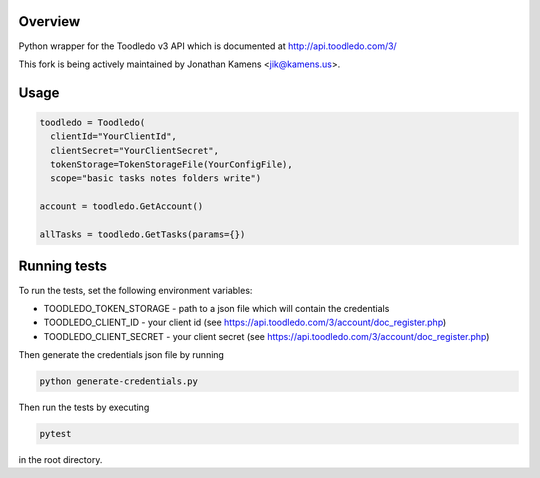 Overview
========
Python wrapper for the Toodledo v3 API which is documented at http://api.toodledo.com/3/

This fork is being actively maintained by Jonathan Kamens <jik@kamens.us>.

Usage
=====

.. code-block:: python

  toodledo = Toodledo(
    clientId="YourClientId",
    clientSecret="YourClientSecret",
    tokenStorage=TokenStorageFile(YourConfigFile),
    scope="basic tasks notes folders write")

  account = toodledo.GetAccount()

  allTasks = toodledo.GetTasks(params={})

Running tests
=============

To run the tests, set the following environment variables:

- TOODLEDO_TOKEN_STORAGE - path to a json file which will contain the credentials
- TOODLEDO_CLIENT_ID - your client id (see https://api.toodledo.com/3/account/doc_register.php)
- TOODLEDO_CLIENT_SECRET - your client secret (see https://api.toodledo.com/3/account/doc_register.php)

Then generate the credentials json file by running

.. code-block:: bash

  python generate-credentials.py

Then run the tests by executing

.. code-block:: bash

  pytest

in the root directory.
